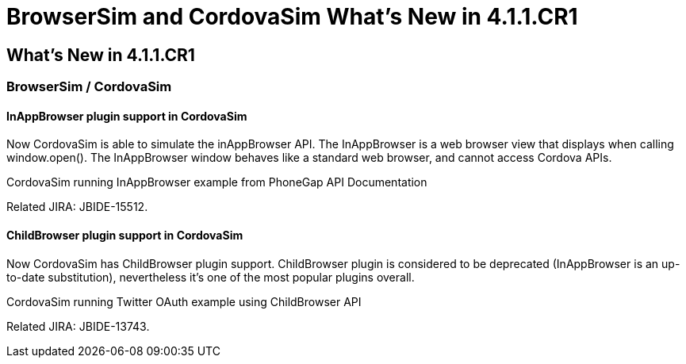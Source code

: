 = BrowserSim and CordovaSim What's New in 4.1.1.CR1
:page-layout: whatsnew
:page-feature_id: browsersim
:page-feature_version: 4.1.1.CR1
:page-jbt_core_version: 4.1.1.CR1

== What's New in 4.1.1.CR1
=== BrowserSim / CordovaSim
==== InAppBrowser plugin support in CordovaSim

Now CordovaSim is able to simulate the inAppBrowser API. The InAppBrowser is a web browser view that displays when calling window.open(). The InAppBrowser window behaves like a standard web browser, and cannot access Cordova APIs.

CordovaSim running InAppBrowser example from PhoneGap API Documentation

Related JIRA: JBIDE-15512.

==== ChildBrowser plugin support in CordovaSim

Now CordovaSim has ChildBrowser plugin support. ChildBrowser plugin is considered to be deprecated (InAppBrowser is an up-to-date substitution), nevertheless it's one of the most popular plugins overall.

CordovaSim running Twitter OAuth example using ChildBrowser API

Related JIRA: JBIDE-13743. 